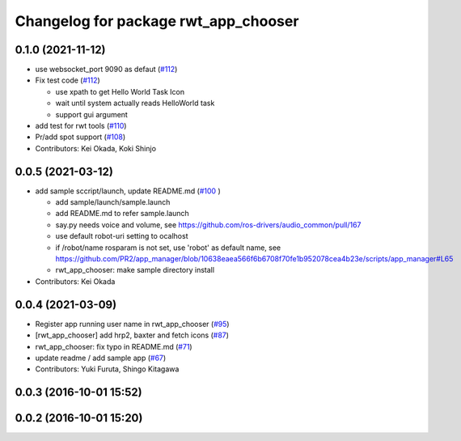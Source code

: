 ^^^^^^^^^^^^^^^^^^^^^^^^^^^^^^^^^^^^^
Changelog for package rwt_app_chooser
^^^^^^^^^^^^^^^^^^^^^^^^^^^^^^^^^^^^^

0.1.0 (2021-11-12)
------------------
* use websocket_port 9090 as defaut (`#112 <https://github.com/tork-a/visualization_rwt/issues/112>`_)
* Fix test code  (`#112 <https://github.com/tork-a/visualization_rwt/issues/112>`_)

  * use xpath to get Hello World Task Icon
  * wait until system actually reads HelloWorld task
  * support gui argument

* add test for rwt tools (`#110 <https://github.com/tork-a/visualization_rwt/issues/110>`_)
* Pr/add spot support (`#108 <https://github.com/tork-a/visualization_rwt/issues/108>`_)
* Contributors: Kei Okada, Koki Shinjo

0.0.5 (2021-03-12)
------------------
* add sample sccript/launch, update README.md (`#100 <https://github.com/tork-a/visualization_rwt/issues/100>`_ )

  * add sample/launch/sample.launch
  * add README.md to refer sample.launch
  * say.py needs voice and volume, see https://github.com/ros-drivers/audio_common/pull/167
  * use default robot-uri setting to ocalhost
  * if /robot/name rosparam is not set, use 'robot' as default name, see https://github.com/PR2/app_manager/blob/10638eaea566f6b6708f70fe1b952078cea4b23e/scripts/app_manager#L65
  * rwt_app_chooser: make sample directory install

* Contributors: Kei Okada

0.0.4 (2021-03-09)
------------------
* Register app running user name in rwt_app_chooser (`#95 <https://github.com/tork-a/visualization_rwt//issues/95>`_)
* [rwt_app_chooser] add hrp2, baxter and fetch icons (`#87 <https://github.com/tork-a/visualization_rwt//issues/87>`_)
* rwt_app_chooser: fix typo in README.md (`#71 <https://github.com/tork-a/visualization_rwt//issues/71>`_)
* update readme / add sample app (`#67 <https://github.com/tork-a/visualization_rwt//issues/67>`_)
* Contributors: Yuki Furuta, Shingo Kitagawa

0.0.3 (2016-10-01 15:52)
------------------------

0.0.2 (2016-10-01 15:20)
------------------------
